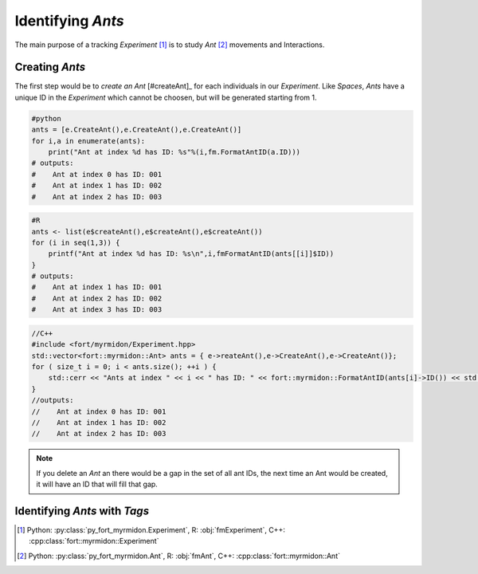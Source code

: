 .. identify_ants:

Identifying `Ants`
==================

The main purpose of a tracking `Experiment` [#experiment]_ is to study
`Ant` [#ant]_ movements and Interactions.

Creating `Ants`
+++++++++++++++

The first step would be to `create an Ant` [#createAnt]_ for each
individuals in our `Experiment`. Like `Spaces`, `Ants` have a unique
ID in the `Experiment` which cannot be choosen, but will be generated
starting from 1.

.. code-block:: python

   #python
   ants = [e.CreateAnt(),e.CreateAnt(),e.CreateAnt()]
   for i,a in enumerate(ants):
       print("Ant at index %d has ID: %s"%(i,fm.FormatAntID(a.ID)))
   # outputs:
   #    Ant at index 0 has ID: 001
   #    Ant at index 1 has ID: 002
   #    Ant at index 2 has ID: 003

.. code-block:: R

   #R
   ants <- list(e$createAnt(),e$createAnt(),e$createAnt())
   for (i in seq(1,3)) {
       printf("Ant at index %d has ID: %s\n",i,fmFormatAntID(ants[[i]]$ID))
   }
   # outputs:
   #    Ant at index 1 has ID: 001
   #    Ant at index 2 has ID: 002
   #    Ant at index 3 has ID: 003

.. code-block:: c++

   //C++
   #include <fort/myrmidon/Experiment.hpp>
   std::vector<fort::myrmidon::Ant> ants = { e->reateAnt(),e->CreateAnt(),e->CreateAnt()};
   for ( size_t i = 0; i < ants.size(); ++i ) {
       std::cerr << "Ants at index " << i << " has ID: " << fort::myrmidon::FormatAntID(ants[i]->ID()) << std::endl;
   }
   //outputs:
   //    Ant at index 0 has ID: 001
   //    Ant at index 1 has ID: 002
   //    Ant at index 2 has ID: 003


.. note::

   If you delete an `Ant` an there would be a gap in the set of all
   ant IDs, the next time an Ant would be created, it will have an ID
   that will fill that gap.



Identifying `Ants` with `Tags`
++++++++++++++++++++++++++++++

.. [#experiment] Python: :py:class:`py_fort_myrmidon.Experiment`, R: :obj:`fmExperiment`, C++: :cpp:class:`fort::myrmidon::Experiment`
.. [#ant] Python: :py:class:`py_fort_myrmidon.Ant`, R: :obj:`fmAnt`, C++: :cpp:class:`fort::myrmidon::Ant`
